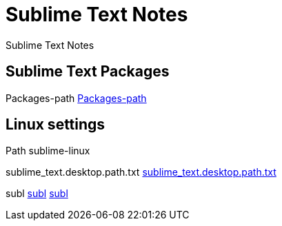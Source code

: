 = Sublime Text Notes

Sublime Text Notes

== Sublime Text Packages

Packages-path
<<Packages/Packages-path.adoc#,Packages-path>>

== Linux settings

Path sublime-linux

sublime_text.desktop.path.txt
link:sublime-linux/centos7/usr/share/applications/sublime_text.desktop.path.txt[sublime_text.desktop.path.txt]

subl
 link:sublime-linux/centos7/usr/bin/subl[subl]
 link:sublime-linux/centos7/bin/subl[subl]

